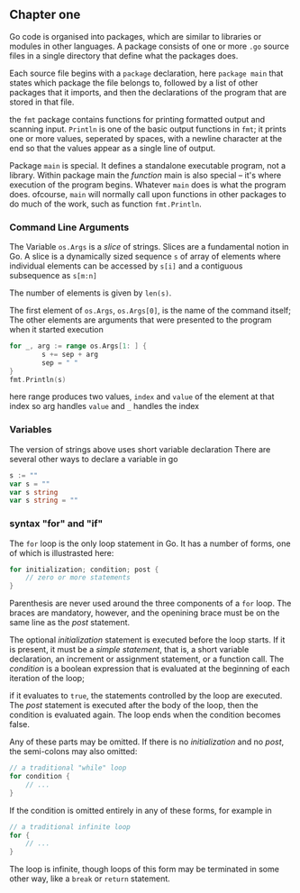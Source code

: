 #+OPTIONS: toc:nil
** Chapter one

Go code is organised into packages, which are similar to libraries
or modules in other languages. 
A package consists of one or more =.go= source files in a single 
directory that define what the packages does.

Each source file begins with a =package= declaration, here =package main=
that states which package the file belongs to, followed by a list of
other packages that it imports, and then the declarations of the
program that are stored in that file.

the =fmt= package contains functions for printing formatted output and
scanning input.
=Println= is one of the basic output functions in =fmt=;
it prints one or more values, seperated by spaces, with a newline
character at the end so that the values appear as a single line
of output.

Package =main= is special. It defines a standalone executable 
program, not a library.
Within package main the /function/ main is also special -- it's
where execution of the program begins.
Whatever =main= does is what the program does.
ofcourse, =main= will normally call upon functions in other packages
to do much of the work, such as function =fmt.Println=.


*** Command Line Arguments

The Variable =os.Args= is a /slice/ of strings.
Slices are a fundamental notion in Go.
A slice is a dynamically sized sequence ~s~ of array of elements
where individual elements can be accessed by ~s[i]~ and a 
contiguous subsequence as ~s[m:n]~

The number of elements is given by ~len(s)~.

The first element of ~os.Args~,
=os.Args[0]=, is the name of the command itself;
The other elements are arguments that were presented to the program
when it started execution


#+BEGIN_SRC go
for _, arg := range os.Args[1: ] {
        s += sep + arg
        sep = " "
}
fmt.Println(s)
#+END_SRC


here range produces two values, ~index~ and ~value~ of the element at that index
so arg handles =value= and =_= handles the index

*** Variables
The version of strings above uses short variable declaration
There are several other ways to declare a variable in go

#+BEGIN_SRC go
s := ""
var s = ""
var s string
var s string = ""
#+END_SRC
*** syntax "for" and "if"
The ~for~ loop is the only loop statement in Go. It has a number of forms,
one of which is illustrasted here:

#+BEGIN_SRC go
for initialization; condition; post {
    // zero or more statements
}
#+END_SRC

Parenthesis are never used around the three components of a ~for~ loop.
The braces are mandatory, however, and the openining brace must be on
the same line as the /post/ statement.


The optional /initialization/ statement is executed before the loop starts.
If it is present, it must be a /simple statement/, that is, a short
variable declaration, an increment or assignment statement, or a function
call. The /condition/ is a boolean expression that is evaluated at the
beginning of each iteration of the loop;

if it evaluates to ~true~, the statements controlled by the loop are executed.
The /post/ statement is executed after the body of the loop, then the 
condition is evaluated again. The loop ends when the condition becomes false.

Any of these parts may be omitted. If there is no /initialization/ and no
/post/, the semi-colons may also omitted:

#+BEGIN_SRC go
// a traditional "while" loop
for condition {
    // ...
}
#+END_SRC

If the condition is omitted entirely in any of these forms, for example in
#+BEGIN_SRC go
// a traditional infinite loop
for {
    // ...
}
#+END_SRC

The loop is infinite, though loops of this form may be terminated in
some other way, like a ~break~ or ~return~ statement.
